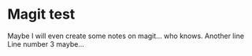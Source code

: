 * Magit test
Maybe I will even create some notes on magit... who knows.
Another line
Line number 3 maybe...
